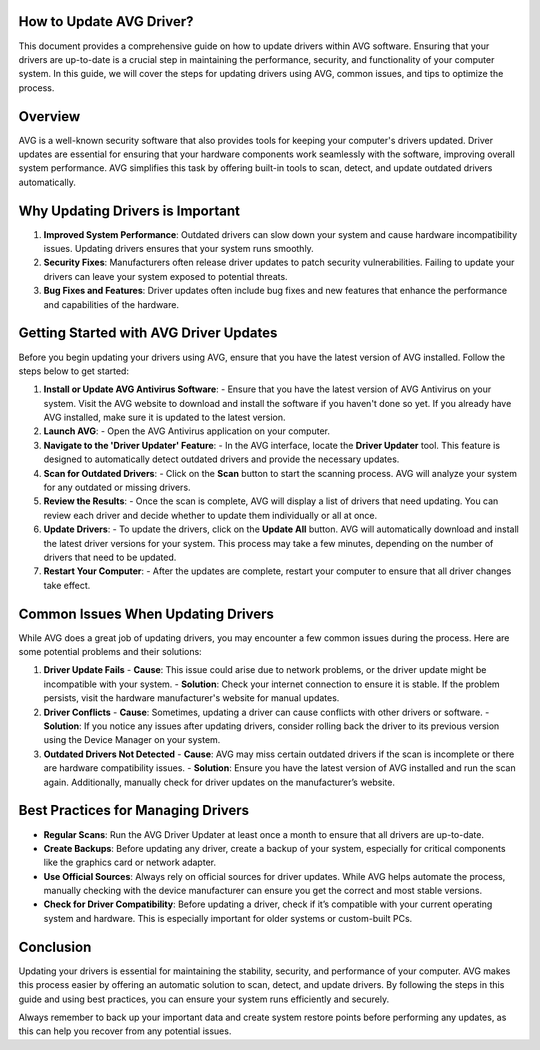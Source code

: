How to Update AVG Driver?
===========================
  
.. image:: update.gif
   :alt: My Project Logo
   :width: 400px
   :align: center
   :target: https://getchatsupport.live/



This document provides a comprehensive guide on how to update drivers within AVG software. Ensuring that your drivers are up-to-date is a crucial step in maintaining the performance, security, and functionality of your computer system. In this guide, we will cover the steps for updating drivers using AVG, common issues, and tips to optimize the process.

Overview
========

AVG is a well-known security software that also provides tools for keeping your computer's drivers updated. Driver updates are essential for ensuring that your hardware components work seamlessly with the software, improving overall system performance. AVG simplifies this task by offering built-in tools to scan, detect, and update outdated drivers automatically.

Why Updating Drivers is Important
=================================

1. **Improved System Performance**: Outdated drivers can slow down your system and cause hardware incompatibility issues. Updating drivers ensures that your system runs smoothly.
   
2. **Security Fixes**: Manufacturers often release driver updates to patch security vulnerabilities. Failing to update your drivers can leave your system exposed to potential threats.
   
3. **Bug Fixes and Features**: Driver updates often include bug fixes and new features that enhance the performance and capabilities of the hardware.

Getting Started with AVG Driver Updates
=======================================

Before you begin updating your drivers using AVG, ensure that you have the latest version of AVG installed. Follow the steps below to get started:

1. **Install or Update AVG Antivirus Software**:
   - Ensure that you have the latest version of AVG Antivirus on your system. Visit the AVG website to download and install the software if you haven't done so yet. If you already have AVG installed, make sure it is updated to the latest version.

2. **Launch AVG**:
   - Open the AVG Antivirus application on your computer.

3. **Navigate to the 'Driver Updater' Feature**:
   - In the AVG interface, locate the **Driver Updater** tool. This feature is designed to automatically detect outdated drivers and provide the necessary updates.

4. **Scan for Outdated Drivers**:
   - Click on the **Scan** button to start the scanning process. AVG will analyze your system for any outdated or missing drivers.
   
5. **Review the Results**:
   - Once the scan is complete, AVG will display a list of drivers that need updating. You can review each driver and decide whether to update them individually or all at once.

6. **Update Drivers**:
   - To update the drivers, click on the **Update All** button. AVG will automatically download and install the latest driver versions for your system. This process may take a few minutes, depending on the number of drivers that need to be updated.

7. **Restart Your Computer**:
   - After the updates are complete, restart your computer to ensure that all driver changes take effect.

Common Issues When Updating Drivers
===================================

While AVG does a great job of updating drivers, you may encounter a few common issues during the process. Here are some potential problems and their solutions:

1. **Driver Update Fails**
   - **Cause**: This issue could arise due to network problems, or the driver update might be incompatible with your system.
   - **Solution**: Check your internet connection to ensure it is stable. If the problem persists, visit the hardware manufacturer's website for manual updates.

2. **Driver Conflicts**
   - **Cause**: Sometimes, updating a driver can cause conflicts with other drivers or software.
   - **Solution**: If you notice any issues after updating drivers, consider rolling back the driver to its previous version using the Device Manager on your system.

3. **Outdated Drivers Not Detected**
   - **Cause**: AVG may miss certain outdated drivers if the scan is incomplete or there are hardware compatibility issues.
   - **Solution**: Ensure you have the latest version of AVG installed and run the scan again. Additionally, manually check for driver updates on the manufacturer’s website.

Best Practices for Managing Drivers
==================================

- **Regular Scans**: Run the AVG Driver Updater at least once a month to ensure that all drivers are up-to-date.
  
- **Create Backups**: Before updating any driver, create a backup of your system, especially for critical components like the graphics card or network adapter.
  
- **Use Official Sources**: Always rely on official sources for driver updates. While AVG helps automate the process, manually checking with the device manufacturer can ensure you get the correct and most stable versions.
  
- **Check for Driver Compatibility**: Before updating a driver, check if it’s compatible with your current operating system and hardware. This is especially important for older systems or custom-built PCs.

Conclusion
==========

Updating your drivers is essential for maintaining the stability, security, and performance of your computer. AVG makes this process easier by offering an automatic solution to scan, detect, and update drivers. By following the steps in this guide and using best practices, you can ensure your system runs efficiently and securely. 

Always remember to back up your important data and create system restore points before performing any updates, as this can help you recover from any potential issues.
